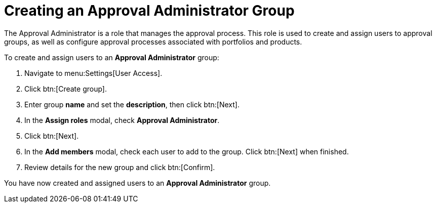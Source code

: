 // Module included in the following assemblies:
//
// <List assemblies here, each on a new line>

////
Base the file name and the ID on the module title. For example:
* file name: proc-Creating-approval-administrator-group.adoc
* ID: [id="proc-Creating-approval-administrator-group_{context}"]
* Title: = Creating an Approval Administrator Group

The ID is an anchor that links to the module. Avoid changing it after the module has been published to ensure existing links are not broken.
////

[id="proc-Creating-approval-administrator-group_{context}"]

= Creating an Approval Administrator Group

The Approval Administrator is a role that manages the approval process. This role is used to create and assign users to approval groups, as well as configure approval processes associated with portfolios and products.

To create and assign users to an *Approval Administrator* group:

. Navigate to menu:Settings[User Access].
. Click btn:[Create group].
. Enter group *name* and set the *description*, then click btn:[Next].
. In the *Assign roles* modal, check *Approval Administrator*.
. Click btn:[Next].
. In the *Add members* modal, check each user to add to the group. Click btn:[Next] when finished.
. Review details for the new group and click btn:[Confirm].

You have now created and assigned users to an *Approval Administrator* group.
